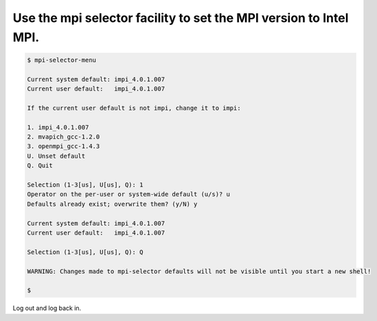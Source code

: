 Use the mpi selector facility to set the MPI version to Intel MPI.
------------------------------------------------------------------

.. code-block:: bash

    $ mpi-selector-menu

    Current system default: impi_4.0.1.007
    Current user default:   impi_4.0.1.007

    If the current user default is not impi, change it to impi:

    1. impi_4.0.1.007
    2. mvapich_gcc-1.2.0
    3. openmpi_gcc-1.4.3
    U. Unset default
    Q. Quit

    Selection (1-3[us], U[us], Q): 1
    Operator on the per-user or system-wide default (u/s)? u
    Defaults already exist; overwrite them? (y/N) y

    Current system default: impi_4.0.1.007
    Current user default:   impi_4.0.1.007

    Selection (1-3[us], U[us], Q): Q

    WARNING: Changes made to mpi-selector defaults will not be visible until you start a new shell!

    $

Log out and log back in.